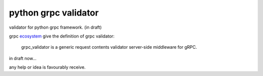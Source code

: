 python grpc validator
~~~~~~~~~~~~~~~~~~~~~
validator for python grpc framework. (in draft)


grpc ecosystem_ give the definition of grpc validator:

    grpc_validator is a generic request contents validator server-side
    middleware for gRPC.


in draft now...

any help or idea is favourably receive.


.. _ecosystem: https://github.com/grpc-ecosystem/go-grpc-middleware/tree/master/validator

